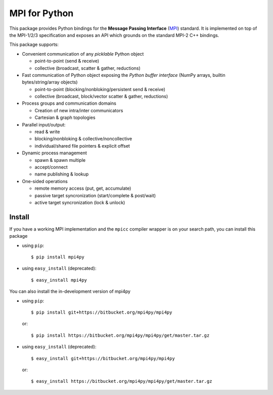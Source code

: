 MPI for Python
==============

This package provides Python bindings for the **Message Passing
Interface** (MPI_) standard. It is implemented on top of the MPI-1/2/3
specification and exposes an API which grounds on the standard MPI-2
C++ bindings.

.. _MPI: http://www.mpi-forum.org/

This package supports:

+ Convenient communication of any *picklable* Python object

  - point-to-point (send & receive)
  - collective (broadcast, scatter & gather, reductions)

+ Fast communication of Python object exposing the *Python buffer
  interface* (NumPy arrays, builtin bytes/string/array objects)

  - point-to-point (blocking/nonbloking/persistent send & receive)
  - collective (broadcast, block/vector scatter & gather, reductions)

+ Process groups and communication domains

  - Creation of new intra/inter communicators
  - Cartesian & graph topologies

+ Parallel input/output:

  - read & write
  - blocking/nonbloking & collective/noncollective
  - individual/shared file pointers & explicit offset

+ Dynamic process management

  - spawn & spawn multiple
  - accept/connect
  - name publishing & lookup

+ One-sided operations

  - remote memory access (put, get, accumulate)
  - passive target syncronization (start/complete & post/wait)
  - active target syncronization (lock & unlock)


Install
-------

If you have a working MPI implementation and the ``mpicc`` compiler
wrapper is on your search path, you can install this package

+ using ``pip``::

  $ pip install mpi4py

+ using ``easy_install`` (deprecated)::

  $ easy_install mpi4py

You can also install the in-development version of mpi4py

+ using ``pip``::

    $ pip install git+https://bitbucket.org/mpi4py/mpi4py

  or::

    $ pip install https://bitbucket.org/mpi4py/mpi4py/get/master.tar.gz

+ using ``easy_install`` (deprecated)::

    $ easy_install git+https://bitbucket.org/mpi4py/mpi4py

  or::

    $ easy_install https://bitbucket.org/mpi4py/mpi4py/get/master.tar.gz
